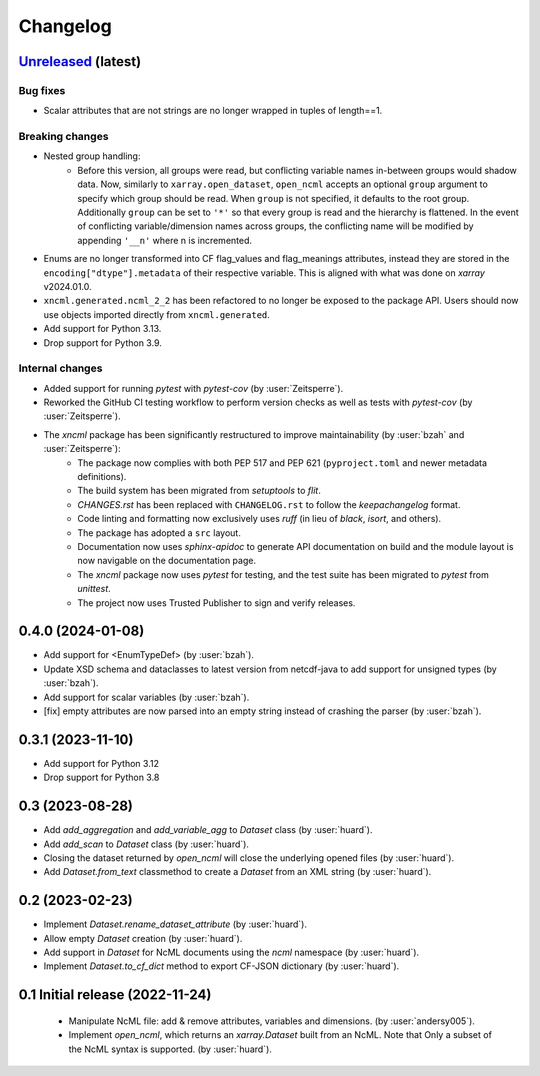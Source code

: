 =========
Changelog
=========

`Unreleased <https://github.com/xarray-contrib/xncml/tree/master>`_ (latest)
----------------------------------------------------------------------------

Bug fixes
^^^^^^^^^

- Scalar attributes that are not strings are no longer wrapped in tuples of length==1.

Breaking changes
^^^^^^^^^^^^^^^^

- Nested group handling:
    - Before this version, all groups were read, but conflicting variable names in-between groups would shadow data. Now, similarly to ``xarray.open_dataset``, ``open_ncml`` accepts an optional ``group`` argument to specify which group should be read. When ``group`` is not specified, it defaults to the root group. Additionally ``group`` can be set to ``'*'`` so that every group is read and the hierarchy is flattened. In the event of conflicting variable/dimension names across groups, the conflicting name will be modified by appending ``'__n'`` where n is incremented.
- Enums are no longer transformed into CF flag_values and flag_meanings attributes, instead they are stored in the ``encoding["dtype"].metadata`` of their respective variable. This is aligned with what was done on `xarray` v2024.01.0.
- ``xncml.generated.ncml_2_2`` has been refactored to no longer be exposed to the package API. Users should now use objects imported directly from ``xncml.generated``.
- Add support for Python 3.13.
- Drop support for Python 3.9.

Internal changes
^^^^^^^^^^^^^^^^

- Added support for running `pytest` with `pytest-cov` (by :user:`Zeitsperre`).
- Reworked the GitHub CI testing workflow to perform version checks as well as tests with `pytest-cov` (by :user:`Zeitsperre`).
- The `xncml` package has been significantly restructured to improve maintainability (by :user:`bzah` and :user:`Zeitsperre`):
    - The package now complies with both PEP 517 and PEP 621 (``pyproject.toml`` and newer metadata definitions).
    - The build system has been migrated from `setuptools` to `flit`.
    - `CHANGES.rst` has been replaced with ``CHANGELOG.rst`` to follow the `keepachangelog` format.
    - Code linting and formatting now exclusively uses `ruff` (in lieu of `black`, `isort`, and others).
    - The package has adopted a ``src`` layout.
    - Documentation now uses `sphinx-apidoc` to generate API documentation on build and the module layout is now navigable on the documentation page.
    - The `xncml` package now uses `pytest` for testing, and the test suite has been migrated to `pytest` from `unittest`.
    - The project now uses Trusted Publisher to sign and verify releases.

.. _changes-0.4.0:

0.4.0 (2024-01-08)
------------------

- Add support for <EnumTypeDef> (by :user:`bzah`).
- Update XSD schema and dataclasses to latest version from netcdf-java to add support for unsigned types (by :user:`bzah`).
- Add support for scalar variables (by :user:`bzah`).
- [fix] empty attributes are now parsed into an empty string instead of crashing the parser (by :user:`bzah`).

.. _changes-0.3.1:

0.3.1 (2023-11-10)
------------------

- Add support for Python 3.12
- Drop support for Python 3.8


.. _changes-0.3:

0.3 (2023-08-28)
----------------

- Add `add_aggregation` and `add_variable_agg` to `Dataset` class (by :user:`huard`).
- Add `add_scan` to `Dataset` class (by :user:`huard`).
- Closing the dataset returned by `open_ncml` will close the underlying opened files (by :user:`huard`).
- Add `Dataset.from_text` classmethod  to create a `Dataset` from an XML string (by :user:`huard`).


.. _changes-0.2:

0.2 (2023-02-23)
----------------

- Implement `Dataset.rename_dataset_attribute` (by :user:`huard`).
- Allow empty `Dataset` creation (by :user:`huard`).
- Add support in `Dataset` for NcML documents using the `ncml` namespace (by :user:`huard`).
- Implement `Dataset.to_cf_dict` method to export CF-JSON dictionary (by :user:`huard`).


.. _changes-0.1:

0.1 Initial release (2022-11-24)
--------------------------------

 - Manipulate NcML file: add & remove attributes, variables and dimensions. (by :user:`andersy005`).
 - Implement `open_ncml`, which returns an `xarray.Dataset` built from an NcML. Note that
   Only a subset of the NcML syntax is supported. (by :user:`huard`).

